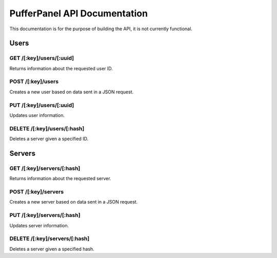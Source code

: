 PufferPanel API Documentation
=============================
This documentation is for the purpose of building the API, it is not currently functional.

Users
-----
GET /[:key]/users/[:uuid]
^^^^^^^^^^^^^^^^^^^^^^^^
Returns information about the requested user ID.

POST /[:key]/users
^^^^^^^^^^^^^^^^^^
Creates a new user based on data sent in a JSON request.

PUT /[:key]/users/[:uuid]
^^^^^^^^^^^^^^^^^^^^^^^
Updates user information.

DELETE  /[:key]/users/[:hash]
^^^^^^^^^^^^^^^^^^^^^^^^^^^
Deletes a server given a specified ID.

Servers
-------
GET /[:key]/servers/[:hash]
^^^^^^^^^^^^^^^^^^^^^^^^
Returns information about the requested server.

POST /[:key]/servers
^^^^^^^^^^^^^^^^^^
Creates a new server based on data sent in a JSON request.

PUT /[:key]/servers/[:hash]
^^^^^^^^^^^^^^^^^^^^^^^
Updates server information.

DELETE  /[:key]/servers/[:hash]
^^^^^^^^^^^^^^^^^^^^^^^^^^^
Deletes a server given a specified hash.
